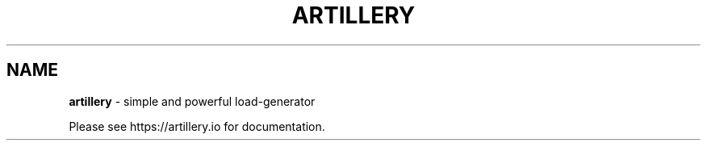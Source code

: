 .\" generated with Ronn/v0.7.3
.\" http://github.com/rtomayko/ronn/tree/0.7.3
.
.TH "ARTILLERY" "1" "January 2016" "artillery.io" ""
.
.SH "NAME"
\fBartillery\fR \- simple and powerful load\-generator
.
.P
Please see https://artillery\.io for documentation\.
